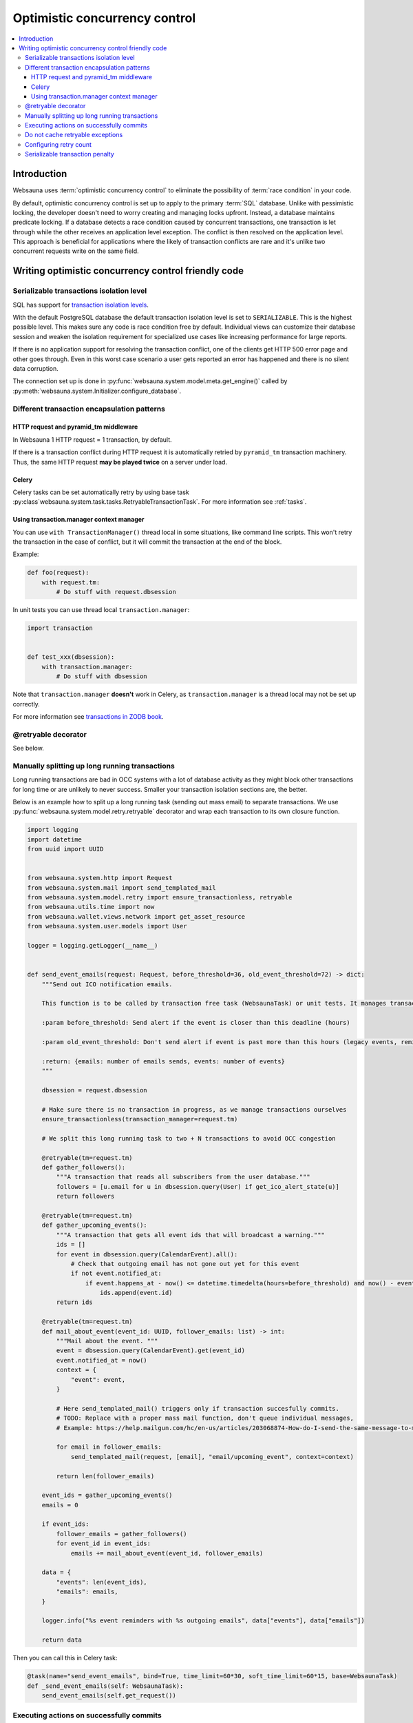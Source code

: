 .. _occ:

==============================
Optimistic concurrency control
==============================

.. contents:: :local:

Introduction
============

Websauna uses :term:`optimistic concurrency control` to eliminate the possibility of :term:`race condition` in your code.

By default, optimistic concurrency control is set up to apply to the primary :term:`SQL` database. Unlike with pessimistic locking, the developer doesn't need to worry creating and managing locks upfront. Instead, a database maintains predicate locking. If a database detects a race condition caused by concurrent transactions, one transaction is let through while the other receives an application level exception. The conflict is then resolved on the application level. This approach is beneficial for applications where the likely of transaction conflicts are rare and it's unlike two concurrent requests write on the same field.

Writing optimistic concurrency control friendly code
====================================================

Serializable transactions isolation level
-----------------------------------------

SQL has support for `transaction isolation levels <https://en.wikipedia.org/wiki/Isolation_%28database_systems%29#Isolation_levels>`_.

With the default PostgreSQL database the default transaction isolation level is set to ``SERIALIZABLE``. This is the highest possible level. This makes sure any code is race condition free by default. Individual views can customize their database session and weaken the isolation requirement for specialized use cases like increasing performance for large reports.

If there is no application support for resolving the transaction conflict, one of the clients get HTTP 500 error page and other goes through. Even in this worst case scenario a user gets reported an error has happened and there is no silent data corruption.

The connection set up is done in :py:func:`websauna.system.model.meta.get_engine()` called by :py:meth:`websauna.system.Initializer.configure_database`.

Different transaction encapsulation patterns
--------------------------------------------

HTTP request and pyramid_tm middleware
++++++++++++++++++++++++++++++++++++++

In Websauna 1 HTTP request = 1 transaction, by default.

If there is a transaction conflict during HTTP request it is automatically retried by ``pyramid_tm`` transaction machinery. Thus, the same HTTP request **may be played twice** on a server under load.

Celery
++++++

Celery tasks can be set automatically retry by using base task :py:class`websauna.system.task.tasks.RetryableTransactionTask`. For more information see :ref:`tasks`.

Using transaction.manager context manager
+++++++++++++++++++++++++++++++++++++++++

You can use ``with TransactionManager()`` thread local in some situations, like command line scripts. This won't retry the transaction in the case of conflict, but it will commit the transaction at the end of the block.

Example:

.. code-block:: python

    def foo(request):
        with request.tm:
            # Do stuff with request.dbsession

In unit tests you can use thread local ``transaction.manager``:

.. code-block:: python

    import transaction


    def test_xxx(dbsession):
        with transaction.manager:
            # Do stuff with dbsession


Note that ``transaction.manager`` **doesn't** work in Celery, as ``transaction.manager`` is a thread local may not be set up correctly.

For more information see `transactions in ZODB book <http://zodb.readthedocs.io/en/latest/transactions.html>`_.

@retryable decorator
--------------------

See below.

Manually splitting up long running transactions
-----------------------------------------------

Long running transactions are bad in OCC systems with a lot of database activity as they might block other transactions for long time or are unlikely to never success. Smaller your transaction isolation sections are, the better.

Below is an example how to split up a long running task (sending out mass email) to separate transactions. We use :py:func:`websauna.system.model.retry.retryable` decorator and wrap each transaction to its own closure function.

.. code-block:: python

    import logging
    import datetime
    from uuid import UUID


    from websauna.system.http import Request
    from websauna.system.mail import send_templated_mail
    from websauna.system.model.retry import ensure_transactionless, retryable
    from websauna.utils.time import now
    from websauna.wallet.views.network import get_asset_resource
    from websauna.system.user.models import User

    logger = logging.getLogger(__name__)


    def send_event_emails(request: Request, before_threshold=36, old_event_threshold=72) -> dict:
        """Send out ICO notification emails.

        This function is to be called by transaction free task (WebsaunaTask) or unit tests. It manages transactions internally.

        :param before_threshold: Send alert if the event is closer than this deadline (hours)

        :param old_event_threshold: Don't send alert if event is past more than this hours (legacy events, reminder not send for some reason)

        :return: {emails: number of emails sends, events: number of events}
        """

        dbsession = request.dbsession

        # Make sure there is no transaction in progress, as we manage transactions ourselves
        ensure_transactionless(transaction_manager=request.tm)

        # We split this long running task to two + N transactions to avoid OCC congestion

        @retryable(tm=request.tm)
        def gather_followers():
            """A transaction that reads all subscribers from the user database."""
            followers = [u.email for u in dbsession.query(User) if get_ico_alert_state(u)]
            return followers

        @retryable(tm=request.tm)
        def gather_upcoming_events():
            """A transaction that gets all event ids that will broadcast a warning."""
            ids = []
            for event in dbsession.query(CalendarEvent).all():
                # Check that outgoing email has not gone out yet for this event
                if not event.notified_at:
                    if event.happens_at - now() <= datetime.timedelta(hours=before_threshold) and now() - event.happens_at <= datetime.timedelta(hours=old_event_threshold):
                        ids.append(event.id)
            return ids

        @retryable(tm=request.tm)
        def mail_about_event(event_id: UUID, follower_emails: list) -> int:
            """Mail about the event. """
            event = dbsession.query(CalendarEvent).get(event_id)
            event.notified_at = now()
            context = {
                "event": event,
            }

            # Here send_templated_mail() triggers only if transaction succesfully commits.
            # TODO: Replace with a proper mass mail function, don't queue individual messages,
            # Example: https://help.mailgun.com/hc/en-us/articles/203068874-How-do-I-send-the-same-message-to-multiple-users-using-Mailgun-

            for email in follower_emails:
                send_templated_mail(request, [email], "email/upcoming_event", context=context)

            return len(follower_emails)

        event_ids = gather_upcoming_events()
        emails = 0

        if event_ids:
            follower_emails = gather_followers()
            for event_id in event_ids:
                emails += mail_about_event(event_id, follower_emails)

        data = {
            "events": len(event_ids),
            "emails": emails,
        }

        logger.info("%s event reminders with %s outgoing emails", data["events"], data["emails"])

        return data

Then you can call this in Celery task:

.. code-block:: python

    @task(name="send_event_emails", bind=True, time_limit=60*30, soft_time_limit=60*15, base=WebsaunaTask)
    def _send_event_emails(self: WebsaunaTask):
        send_event_emails(self.get_request())

Executing actions on successfully commits
-----------------------------------------

See py:meth:`transaction.Transaction.addAfterCommitHook`.

Example:

.. code-block:: python

    def _after_commit_hook():
        print("Executed in web worker process after transaction.commit")

    request.tm.get().addAfterCommitHook(_after_commit_hook)

Do not cache retryable exceptions
---------------------------------

Do not cache database conflict exceptions, as otherwise underlying retry machinery won't work.

Do:

.. code-block:: python

    from websauna.system.model.retry import is_retryable

    try:
        foobar()
    except Exception as e:
        if is_retryable(e):
            raise
        else:
            pass

Don't do:

.. code-block:: python

    try:
        foobar()
    except Exception as e:
        pass

Configuring retry count
-----------------------

TODO

Serializable transaction penalty
--------------------------------

Serializable transactions may incur a performance penalty, measured in couple of percents. There exist several ways to mitigate this

* Read only views

* Proper indexing of data

For more information see

* http://www.postgresql.org/docs/9.5/static/transaction-iso.html

* http://sqlperformance.com/2014/04/t-sql-queries/the-serializable-isolation-level
